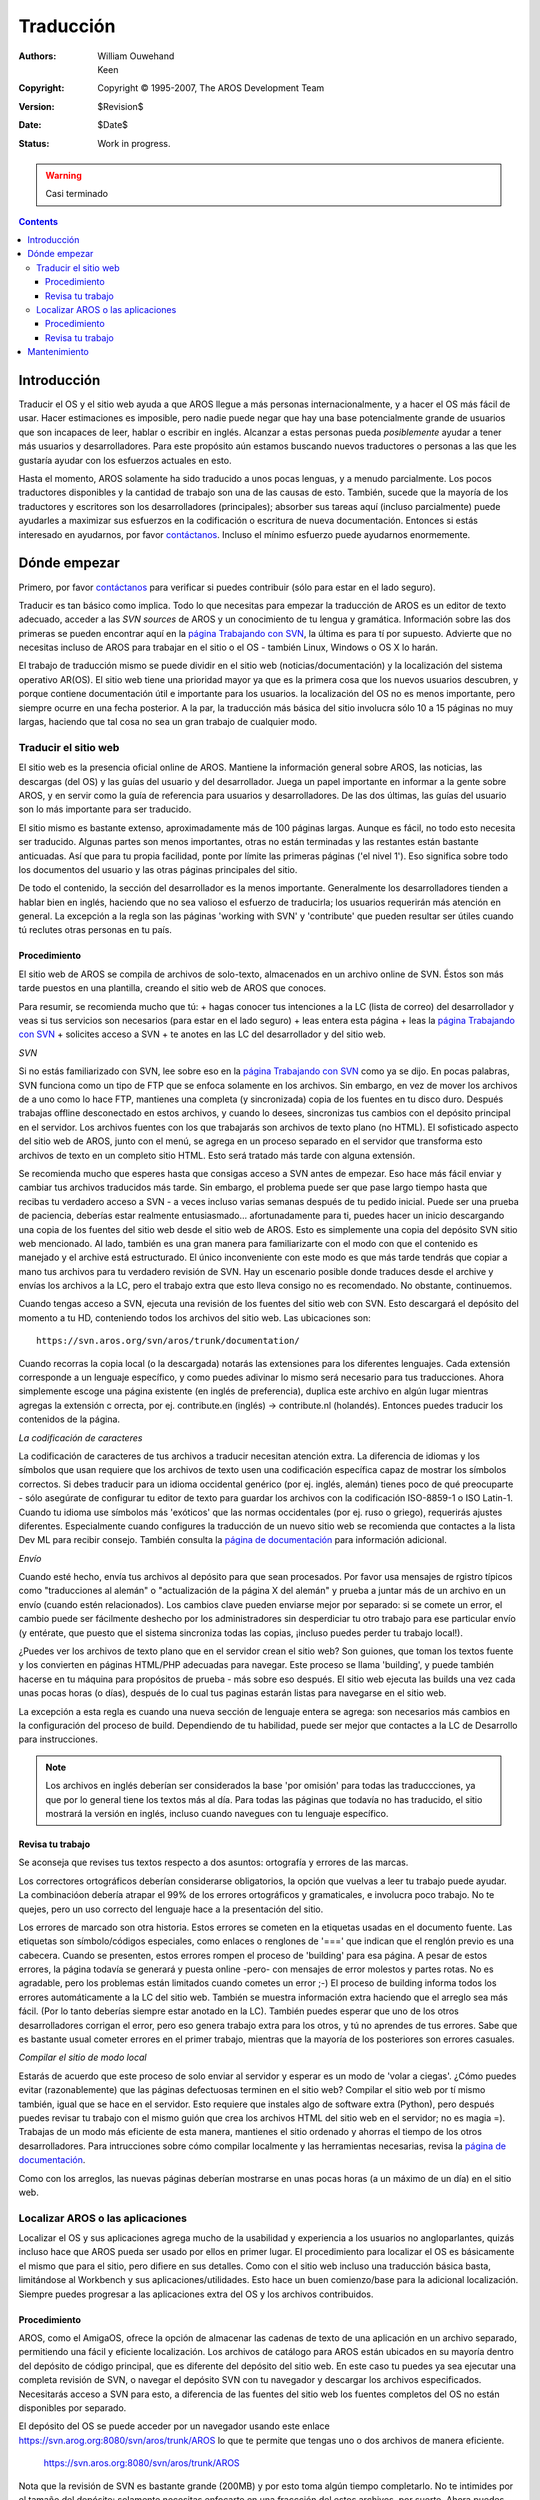 ==========
Traducción
==========

:Authors:   William Ouwehand, Keen
:Copyright: Copyright © 1995-2007, The AROS Development Team
:Version:   $Revision$
:Date:      $Date$
:Status:    Work in progress.

.. Warning:: 
    
    Casi terminado


.. Contents::


Introducción
------------

Traducir el OS y el sitio web ayuda a que AROS llegue a más personas internacionalmente,
y a hacer el OS más fácil de usar. Hacer estimaciones es imposible, pero nadie
puede negar que hay una base potencialmente grande de usuarios que son incapaces de leer,
hablar o escribir en inglés. Alcanzar a estas personas pueda *posiblemente* ayudar a 
tener más usuarios y desarrolladores.
Para este propósito aún estamos buscando nuevos traductores o personas a las que les 
gustaría ayudar con los esfuerzos actuales en esto.

Hasta el momento, AROS solamente ha sido traducido a unos pocas lenguas, y a menudo
parcialmente. Los pocos traductores disponibles y la cantidad de trabajo son una de las 
causas de esto. También, sucede que la mayoría de los traductores y escritores son los 
desarrolladores (principales); absorber sus tareas aquí (incluso parcialmente) puede
ayudarles a maximizar sus esfuerzos en la codificación o escritura de nueva documentación.
Entonces si estás interesado en ayudarnos, por favor `contáctanos`_. Incluso el mínimo esfuerzo
puede ayudarnos enormemente.


Dónde empezar
-------------
Primero, por favor `contáctanos`_ para verificar si puedes contribuir (sólo para estar en el
lado seguro).

Traducir es tan básico como implica. Todo lo que necesitas para empezar la traducción
de AROS es un editor de texto adecuado, acceder a las `SVN sources` de AROS y un
conocimiento de tu lengua y gramática. Información sobre las dos primeras se pueden encontrar
aquí en la `página Trabajando con SVN`_, la última es para tí por supuesto. Advierte que no
necesitas incluso de AROS para trabajar en el sitio o el OS - también Linux, Windows o
OS X lo harán.

El trabajo de traducción mismo se puede dividir en el sitio web (noticias/documentación) y la
localización del sistema operativo AR(OS). El sitio web tiene una prioridad mayor ya que
es la primera cosa que los nuevos usuarios descubren, y porque contiene documentación útil
e importante para los usuarios. la localización del OS no es menos importante, pero siempre
ocurre en una fecha posterior. A la par, la traducción más básica del sitio involucra sólo
10 a 15 páginas no muy largas, haciendo que tal cosa no sea un gran trabajo de cualquier 
modo.


Traducir el sitio web
=====================

El sitio web es la presencia oficial online de AROS. Mantiene la información
general sobre AROS, las noticias, las descargas (del OS) y las guías del usuario
y del desarrollador. Juega un papel importante en informar a la gente sobre AROS,
y en servir como la guía de referencia para usuarios y desarrolladores. De las
dos últimas, las guías del usuario son lo más importante para ser traducido.

El sitio mismo es bastante extenso, aproximadamente más de 100 páginas largas. Aunque
es fácil, no todo esto necesita ser traducido. Algunas partes son menos importantes,
otras no están terminadas y las restantes están bastante anticuadas. Así que para
tu propia facilidad, ponte por límite las primeras páginas ('el nivel 1'). Eso
significa sobre todo los documentos del usuario y las otras páginas principales
del sitio.

De todo el contenido, la sección del desarrollador es la menos importante. Generalmente
los desarrolladores tienden a hablar bien en inglés, haciendo que no sea valioso
el esfuerzo de traducirla; los usuarios requerirán más atención en general. La
excepción a la regla son las páginas 'working with SVN' y 'contribute' que pueden
resultar ser útiles cuando tú reclutes otras personas en tu país.


Procedimiento
~~~~~~~~~~~~~
El sitio web de AROS se compila de archivos de solo-texto, almacenados en un
archivo online de SVN. Éstos son más tarde puestos en una plantilla, creando el
sitio web de AROS que conoces.

Para resumir, se recomienda mucho que tú:
+ hagas conocer tus intenciones a la LC (lista de correo) del desarrollador y veas si tus servicios son necesarios (para estar en el lado seguro)
+ leas entera esta página
+ leas la `página Trabajando con SVN`_
+ solicites acceso a SVN
+ te anotes en las LC del desarrollador y del sitio web.

*SVN*

Si no estás familiarizado con SVN, lee sobre eso en la `página Trabajando con SVN`_ 
como ya se dijo. En pocas palabras, SVN funciona como un tipo de FTP que se
enfoca solamente en los archivos. Sin embargo, en vez de mover los archivos de
a uno como lo hace FTP, mantienes una completa (y sincronizada) copia de los
fuentes en tu disco duro. Después trabajas offline desconectado en estos
archivos, y cuando lo desees, sincronizas tus cambios con el depósito principal
en el servidor.
Los archivos fuentes con los que trabajarás son archivos de texto plano 
(no HTML). 
El sofisticado aspecto del sitio web de AROS, junto con el menú, se agrega 
en un proceso separado en el servidor que transforma esto archivos de texto en 
un completo sitio HTML. Esto será tratado más tarde con alguna extensión.

Se recomienda mucho que esperes hasta que consigas acceso a SVN antes de empezar. Eso hace más fácil
enviar y cambiar tus archivos traducidos más tarde. Sin embargo, el problema puede ser que pase
largo tiempo hasta que recibas tu verdadero acceso a SVN - a veces incluso varias semanas después de
tu pedido inicial. Puede ser una prueba de paciencia, deberías estar realmente entusiasmado...
afortunadamente para ti, puedes hacer un inicio descargando una copia de los fuentes
del sitio web desde el sitio web de AROS. Esto es simplemente una copia del depósito SVN
sitio web mencionado. Al lado, también es una gran manera para familiarizarte con el modo
con que el contenido es manejado y el archive está estructurado. El único inconveniente
con este modo es que más tarde tendrás que copiar a mano tus archivos para tu verdadero
revisión de SVN. Hay un escenario posible donde traduces desde el archive y 
envías los archivos a la LC, pero el trabajo extra que esto lleva consigo no es
recomendado. No obstante, continuemos.

Cuando tengas acceso a SVN, ejecuta una revisión de los fuentes del sitio web 
con SVN. Esto descargará el depósito del momento a tu HD, conteniendo todos los
archivos del sitio web.
Las ubicaciones son::

  https://svn.aros.org/svn/aros/trunk/documentation/

Cuando recorras la copia local (o la descargada) notarás las extensiones para los 
diferentes lenguajes. Cada extensión corresponde a un lenguaje específico, y como
puedes adivinar lo mismo será necesario para tus traducciones. Ahora simplemente escoge
una página existente (en inglés de preferencia), duplica este archivo en algún lugar
mientras agregas la extensión c orrecta, por ej. contribute.en (inglés) -> contribute.nl
(holandés). Entonces puedes traducir los contenidos de la página.

*La codificación de caracteres*

La codificación de caracteres de tus archivos a traducir necesitan atención
extra. La diferencia de idiomas y los símbolos que usan requiere que
los archivos de texto usen una codificación específica capaz de mostrar
los símbolos correctos. Si debes traducir para un idioma occidental 
genérico (por ej. inglés, alemán) tienes poco de qué preocuparte - sólo
asegúrate de configurar tu editor de texto para guardar los archivos
con la codificación ISO-8859-1 o ISO Latin-1.
Cuando tu idioma use símbolos más 'exóticos' que las normas occidentales
(por ej. ruso o griego), requerirás ajustes diferentes. Especialmente 
cuando configures la traducción de un nuevo sitio web se recomienda 
que contactes a la lista Dev ML para recibir consejo.
También consulta la `página de documentación`_ para información adicional.

*Envío*

Cuando esté hecho, envía tus archivos al depósito para que sean
procesados. Por favor usa mensajes de rgistro típicos como "traducciones
al alemán" o "actualización de la página X del alemán" y prueba a juntar
más de un archivo en un envío (cuando estén relacionados). Los cambios
clave pueden enviarse mejor por separado: si se comete un error, el cambio
puede ser fácilmente deshecho por los administradores sin desperdiciar
tu otro trabajo para ese particular envío (y entérate, que puesto que
el sistema sincroniza todas las copias, ¡incluso puedes perder tu trabajo
local!).

¿Puedes ver los archivos de texto plano que en el servidor crean el sitio web?
Son guiones, que toman los textos fuente y los convierten en páginas HTML/PHP
adecuadas para navegar. Este proceso se llama 'building', y puede también
hacerse en tu máquina para propósitos de prueba - más sobre eso después. El
sitio web ejecuta las builds una vez cada unas pocas horas (o días), 
después de lo cual tus paginas estarán listas para navegarse en el sitio web.

La excepción a esta regla es cuando una nueva sección de lenguaje entera se agrega: son
necesarios más cambios en la configuración del proceso de build. 
Dependiendo de tu habilidad, puede ser mejor que contactes a la LC de Desarrollo
para instrucciones.

.. Note:: 
    
	Los archivos en inglés deberían ser considerados la base 'por omisión' para todas
	las traduccciones, ya que por lo general tiene los textos más al día. Para todas las 
	páginas que todavía no has traducido, el sitio mostrará la versión en inglés,
	incluso cuando navegues con tu lenguaje específico.

Revisa tu trabajo
~~~~~~~~~~~~~~~~~

Se aconseja que revises tus textos respecto a dos asuntos: ortografía y errores de
las marcas.

Los correctores ortográficos deberían considerarse obligatorios, la opción
que vuelvas a leer tu trabajo puede ayudar. La combinacióon debería
atrapar el 99% de los errores ortográficos y  gramaticales, e involucra
poco trabajo. No te quejes, pero un uso correcto del lenguaje hace
a la presentación del sitio.

Los errores de marcado son otra historia. Estos errores se cometen en la etiquetas
usadas en el documento fuente. Las etiquetas son símbolo/códigos especiales, como
enlaces o renglones de '===' que indican que el renglón previo es una cabecera.
Cuando se presenten, estos errores rompen el proceso de 'building' para esa
página. A pesar de estos errores, la página todavía se generará y puesta online
-pero- con mensajes de error molestos y partes rotas. No es agradable, pero los
problemas están limitados cuando cometes un error ;-)
El proceso de building informa todos los errores automáticamente a la LC del 
sitio web. También se muestra información extra haciendo que el arreglo sea más
fácil. (Por lo tanto deberías siempre estar anotado en la LC).
También puedes esperar que uno de los otros desarrolladores corrigan el error,
pero eso genera trabajo extra para los otros, y tú no aprendes de tus errores.
Sabe que es bastante usual cometer errores en el primer trabajo, mientras 
que la mayoría de los posteriores son errores casuales.

*Compilar el sitio de modo local*

Estarás de acuerdo que este proceso de solo enviar al servidor y esperar es un modo de
'volar a ciegas'. ¿Cómo puedes evitar (razonablemente) que las páginas defectuosas 
terminen en el sitio web? Compilar el sitio web por tí mismo también, igual
que se hace en el servidor. Esto requiere que instales algo de software extra
(Python), pero después puedes revisar tu trabajo con el mismo guión que
crea los archivos HTML del sitio web en el servidor; no es magia =).
Trabajas de un modo más eficiente de esta manera, mantienes el sitio ordenado
y ahorras el tiempo de los otros desarrolladores.
Para intrucciones sobre cómo compilar localmente y las herramientas necesarias, revisa
la `página de documentación`_. 

Como con los arreglos, las nuevas páginas deberían mostrarse en unas pocas horas
(a un máximo de un día) en el sitio web.

Localizar AROS o las aplicaciones
=================================
Localizar el OS y sus aplicaciones agrega mucho de la usabilidad y 
experiencia a los usuarios no angloparlantes, quizás incluso hace que AROS
pueda ser usado por ellos en primer lugar. El procedimiento para localizar el OS es básicamente
el mismo que para el sitio, pero difiere en sus detalles.
Como con el sitio web incluso una traducción básica basta, limitándose al
Workbench y sus aplicaciones/utilidades. Esto hace un buen comienzo/base para 
la adicional localización. Siempre puedes progresar a las aplicaciones
extra del OS y los archivos contribuidos.

Procedimiento
~~~~~~~~~~~~~ 

AROS, como el AmigaOS, ofrece la opción de almacenar las cadenas de texto
de una aplicación en un archivo separado, permitiendo una fácil y eficiente
localización. Los archivos de catálogo para AROS están ubicados en su mayoría
dentro del depósito de código principal, que es diferente del depósito del 
sitio web. En este caso tu puedes ya sea ejecutar una completa revisión de SVN, o
navegar el depósito SVN con tu navegador y descargar los archivos especificados.
Necesitarás acceso a SVN para esto, a diferencia de las fuentes del sitio web
los fuentes completos del OS no están disponibles por separado.

El depósito del OS se puede acceder por un navegador usando este enlace
https://svn.arog.org:8080/svn/aros/trunk/AROS lo que te permite que
tengas uno o dos archivos de manera eficiente.

  https://svn.aros.org:8080/svn/aros/trunk/AROS

Nota que la revisión de SVN es bastante grande (200MB) y por esto toma algún tiempo 
completarlo. No te intimides por el tamaño del depósito: solamente necesitas
enfocarte en una fraccción del estos archivos, por suerte. Ahora puedes empezar
el trabajo. Si estás confundido, no dudes en pedir ayuda en AROS-exec o en la LC.

*Definiciones del idioma y de las fuentes*

Primero, debes buscar tu país en Locale/Countries y el archivo de
definición del idioma en Locale/Languages. La mayoría de los idiomas
ya fueron agregados por si acaso. Si no puedes encontrar algo como <tu_idioma>.c
ahí, entonces debes crearlo. Intenta evitar los caracteres especiales en el
nombre del archivo, esto puede ayudar a evitar problemas con algunos
programas no-utf (recuerda, AROS pretende ser portátil). Puedes buscar el 
más completo lang.c y copiarlo a tu_idioma.c. Entonces, abre el archivo
en tu editor de texto y traduce todas las cadenas de texto que necesites.
Esto incluye las unidades usuales como días, meses, moneda, etc. Puedes
buscar tablas con descripciones de los caracteres usados en estos archivos
(tablas de collation), o puedes saltarlas al empezar. Después de compilar,
tu locale debe aparecer en la lista de locales del Pref Locale.

¿Qué sigue? Si tu lenguaje usa fuentes no-ISO, las necesitas.
Busca en Internet las fuentes bitmap de AmigaOS o True Type de
fuente abierta, que pueden ser incluídas al sistema. Pónlas en /Fonts
o /Fonst/TrueType y arregla el mmakefile (¡se **cuidadoso** con los
mmakefiles!)

*Crear los archivos CT*

Ahora viene el verdadero trabajo de traducción. Entérate que la localización en 
AROS es similar al del AmigaOS. Esto significa que puedes encontrar algunos
archivos .cd y .ct junto con el código (por lo general en un cajón Catalog).
Los archivos <nombre>.cd contienen las definiciones de catálogo y no deberían
ser tocados a menos que sepas que cambiaste el programa mismo.
Los archivos .CT contienen todas las cadenas traducidas, y son el objeto de 
tu trabajo. Navega el árbol SVN por estos archivos y tradúcelos: encuentra
el archivo <nombre>.ct más reciente (mira laversión y la fecha en la 
cabecera), copia tu <tu_idioma>.ct (es mucho más fácil que traducirlos del
archivo <lang>.cd) y edítalo. Intenta poner las palabras en los lugares correctos,
para lo que necesitarás revisar dónde se usan.

Para ayudarte con este trabajo de copia y cambio de nombre, hay una aplicación
CLI/Terminal llamada Flexcat. Puede generar los archivos .CT para tu idioma 
de modo automático de los archivos .CD. Es útil que también comente el texto
original (para inspección) y que cree renglones vacíos para que llenes con tu traducción. 
También ofrece las opciones de compilación necesarias para probar los
catálogos, que se trata más adelante. Flexcat se puede encontrar en AROSTrunk/Tools
pero necesita que se lo compile para AmigaOS o Linux. Puedes también revisar
Aminet o preguntar en la LC del Desarrollador.

*Usar Flexcat*

Antes de generar los archivos CT, pon a Flexcat en la misma ubicación
que tus archivos CD (o en AROS/AmigaOS, pónlo en el cajón "C"). Ahora navega
la ubicación con el Shell/Terminal y haz que Flexcat cree un archivo .CT
de su original archivo .CD usando el siguiente comando::

	FlexCat <application>.cd NEWCTFILE=deutsch.ct

Esto te dará un archivo deustch.ct listo para traducir. A menudo no se agrega
la información sobre la versión; cópiala a mano del archivo original.
Traduce sus contenidos y cuando esté listo, envía el archivo al depósito.

Un nota especial sobre actualizar los archivos de catálogo más viejos - se
puede hacer eficiéntemente con Flexcat usando el siguiente comando::

	FlexCat <application>.cd deutsch.ct NEWCTFILE=deutsch.ct
	
Esto conservará las cadenas viejas e insertará nuevas donde las encuentre. La
documentación de Flexcat tiene información adicional.

Revisa tu trabajo
~~~~~~~~~~~~~~~~~
De nuevo, ejecuta las correcciones ortográficas y relecturas de los textos como
ya se mencionó. La prueba es posible de varias maneras: (1) envíalos al 
servidor SVN y espera la siguiente nightly build. O (2), que es la más inmediata,
compila los locales por tí mismo usando Flexcat, luego cópialos al cajón
Locale de AROS y revísalos con las aplicaciones interesadas.
La compilacióon de los archivos catálogo 'finales' con Flexcat se hace
con la siguiente sentencia::

	Flexcat <application>.cd <yourlanguage>.ct CATALOG <File>.catalog

Advierte que <tu_idioma> no siempre tiene su equivalente en inglés; verifícalo 
con los locales existentes. Además de verificar el correcto uso textual también
se recomienda probar la legibilidad de las traducciones en tamaños de pantalla
más pequeños.

Mantenimiento
-------------
Como con la mayoría de las cosas, la información tiende a perder actualidad o se 
actualiza con frecuencia, lo que obliga a las subsecuentes sincronizaciones de 
los documentos traducidos. No es un trabajo recompensador (excepto del punto de 
vista de los usuarios finales), pero necesario. Así que es tuya la responsabilidad
por mantenerlos actualizados.

El seguimiento de los cambios se puede hacer con los registros de cambios de SVN,
disponibles del cliente de SVN. Esta lista muestra *todos* los cambios hechos
al depósito. Juzga de los mensajes de registro y de los archivos modificados 
si el cambio es relevante.
Hacer después la comparación y sincronización de los documentos puede ser 
tediosa. Algunos editores de texto ofrecen la opción de desplazamiento sincronizado
en la ventana, que puede ayudar algo cuando se comparan dos páginas. 
FIXME: ¿hay una manera más fácil con SVN?

Cuando actualices los catálogos del OS, se sigue lo mismo respecto a los
registros de cambios de SVN, excepto que ahora tienes a Flexcat, que probará
ser una herramienta indispensable.

.. _`contáctanos`: http://aros.sourceforge.net/contact.php#mailing-lists
.. _`página Trabajando con SVN`: svn
.. _`página de documentación`: documenting
